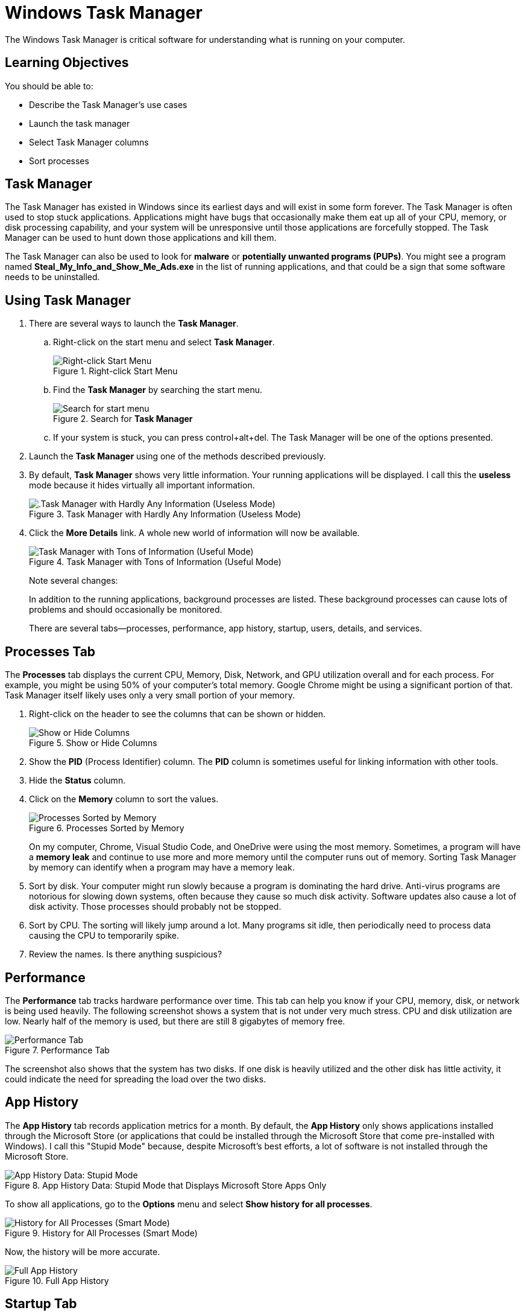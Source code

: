 = Windows Task Manager

The Windows Task Manager is critical software for understanding what is running on your computer.

== Learning Objectives

You should be able to:

* Describe the Task Manager's use cases
* Launch the task manager
* Select Task Manager columns
* Sort processes

== Task Manager

The Task Manager has existed in Windows since its earliest days and will exist in some form forever. The Task Manager is often used to stop stuck applications. Applications might have bugs that occasionally make them eat up all of your CPU, memory, or disk processing capability, and your system will be unresponsive until those applications are forcefully stopped. The Task Manager can be used to hunt down those applications and kill them.

The Task Manager can also be used to look for *malware* or *potentially unwanted programs (PUPs)*. You might see a program named *Steal_My_Info_and_Show_Me_Ads.exe* in the list of running applications, and that could be a sign that some software needs to be uninstalled.

== Using Task Manager

. There are several ways to launch the *Task Manager*.
.. Right-click on the start menu and select *Task Manager*.
+
.Right-click Start Menu
image::right-click-start-menu.png[Right-click Start Menu]
.. Find the *Task Manager* by searching the start menu.
+
.Search for *Task Manager*
image::start-menu-search.png[Search for start menu]
.. If your system is stuck, you can press control+alt+del. The Task Manager will be one of the options presented.
. Launch the *Task Manager* using one of the methods described previously.
. By default, *Task Manager* shows very little information. Your running applications will be displayed. I call this the *useless* mode because it hides virtually all important information.
+
.Task Manager with Hardly Any Information (Useless Mode)
image::useless-mode.png[.Task Manager with Hardly Any Information (Useless Mode)]
. Click the *More Details* link. A whole new world of information will now be available.
+
.Task Manager with Tons of Information (Useful Mode)
image::full-task-manager.png[Task Manager with Tons of Information (Useful Mode)]
+
Note several changes:
+
In addition to the running applications, background processes are listed. These background processes can cause lots of problems and should occasionally be monitored.
+
There are several tabs--processes, performance, app history, startup, users, details, and services.

== Processes Tab

The *Processes* tab displays the current CPU, Memory, Disk, Network, and GPU utilization overall and for each process. For example, you might be using 50% of your computer's total memory. Google Chrome might be using a significant portion of that. Task Manager itself likely uses only a very small portion of your memory.

. Right-click on the header to see the columns that can be shown or hidden.
+
.Show or Hide Columns
image::process-right-click-header.png[Show or Hide Columns]
. Show the *PID* (Process Identifier) column. The *PID* column is sometimes useful for linking information with other tools.
. Hide the *Status* column.
. Click on the *Memory* column to sort the values.
+
.Processes Sorted by Memory
image::memory-sorted.png[Processes Sorted by Memory]
+
On my computer, Chrome, Visual Studio Code, and OneDrive were using the most memory. Sometimes, a program will have a *memory leak* and continue to use more and more memory until the computer runs out of memory. Sorting Task Manager by memory can identify when a program may have a memory leak.
. Sort by disk. Your computer might run slowly because a program is dominating the hard drive. Anti-virus programs are notorious for slowing down systems, often because they cause so much disk activity. Software updates also cause a lot of disk activity. Those processes should probably not be stopped.
. Sort by CPU. The sorting will likely jump around a lot. Many programs sit idle, then periodically need to process data causing the CPU to temporarily spike.
. Review the names. Is there anything suspicious?

== Performance

The *Performance* tab tracks hardware performance over time. This tab can help you know if your CPU, memory, disk, or network is being used heavily. The following screenshot shows a system that is not under very much stress. CPU and disk utilization are low. Nearly half of the memory is used, but there are still 8 gigabytes of memory free.

.Performance Tab
image::performance.png[Performance Tab]

The screenshot also shows that the system has two disks. If one disk is heavily utilized and the other disk has little activity, it could indicate the need for spreading the load over the two disks.

== App History

The *App History* tab records application metrics for a month. By default, the *App History* only shows applications installed through the Microsoft Store (or applications that could be installed through the Microsoft Store that come pre-installed with Windows). I call this "Stupid Mode" because, despite Microsoft's best efforts, a lot of software is not installed through the Microsoft Store.

.App History Data: Stupid Mode that Displays Microsoft Store Apps Only
image::app-history-tab.png[App History Data: Stupid Mode]

To show all applications, go to the *Options* menu and select *Show history for all processes*.

.History for All Processes (Smart Mode)
image::history-show-all-processes.png[History for All Processes (Smart Mode)]

Now, the history will be more accurate.

.Full App History
image::history-all-processes.png[Full App History]

== Startup Tab

The *Startup* tab shows the application that can launch automatically every time you reboot your computer. It is possible to disable applications you do not want. This screenshot shows that the Amazon Music Helper is disabled. That's because I disabled it. I rarely used it, so I did not want it running every time my computer started.

.List of Applications that Can Start Automatically
image::startup-tab.png[List of Applications that Can Start Automatically]

It is important to be careful when deciding which applications to disable. You probably want services that synchronize and backup files to run automatically, even though they impose a fairly large performance hit when they start.

== Users Tab

The *Users* tab likely won't have interesting information on your desktop. There is probably only one user. On a server, you might have several administrators logged into the same computer, in which case it could be important to distinguish what resources each user is using.

.Users Tab
image::users-tab.png[Users Tab]

== Details Tab

The *Details* tab is similar to the *Processes* tab. But the *Details* tab will not try to group related processes, and more columns are available to show.

.Details Tab
image::details-tab.png[Details Tab]

== Services Tab

The *Services* tab displays background services. Think of services as applications that have no graphical user interface. If you are not sure what a service does, it's best not to turn it off. Sometimes the *Services* tab is useful to investigate because a service might be running that you did not expect to be running. Services can be sorted by column, such as Status (stopped and running).

.Services Tab
image::services-tab.png[Services Tab]

== Challenge

. Which application is using the most memory right now? (Process tab)
. What is your disk's current read and write speed? (Performance tab)
. How much data has your web browser used over the past month? (App History tab) 
. Look at the list of programs that start automatically. Disable applications you know you do not want to start. (Startup tab)
. How many users are logged into your computer? (Users tab)
. How many browser processes are running? (Details tab)
. How many services are running? (Services tab)

== Reflection

* How well do you know the applications and services that are running on your computer?
* How would you identify malware using the Task Manager?
* Does Windows give you sufficient control to manage the software that runs on your computer?

